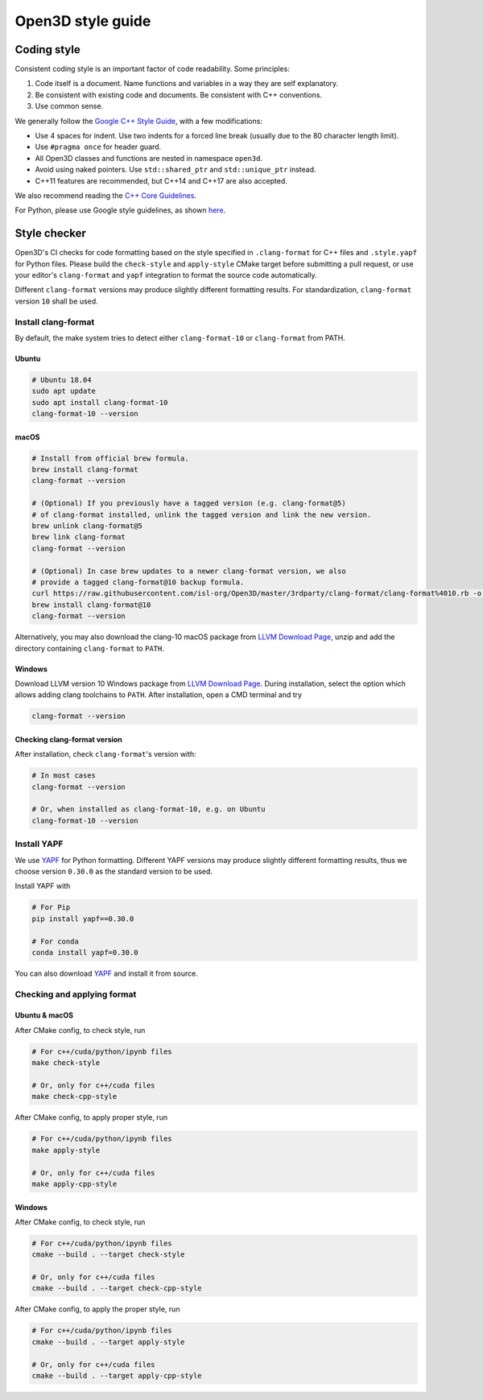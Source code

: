 .. _style_guide:

Open3D style guide
#####################

Coding style
=============

Consistent coding style is an important factor of code readability. Some principles:

1. Code itself is a document. Name functions and variables in a way they are self explanatory.
2. Be consistent with existing code and documents. Be consistent with C++ conventions.
3. Use common sense.

We generally follow the `Google C++ Style Guide <https://google.github.io/styleguide/cppguide.html>`_, with a few modifications:

* Use 4 spaces for indent. Use two indents for a forced line break (usually due to the 80 character length limit).
* Use ``#pragma once`` for header guard.
* All Open3D classes and functions are nested in namespace ``open3d``.
* Avoid using naked pointers. Use ``std::shared_ptr`` and ``std::unique_ptr`` instead.
* C++11 features are recommended, but C++14 and C++17 are also accepted.

We also recommend reading the `C++ Core Guidelines <https://github.com/isocpp/CppCoreGuidelines/blob/master/CppCoreGuidelines.md>`_.

For Python, please use Google style guidelines, as shown `here <http://google.github.io/styleguide/pyguide.html>`_.


Style checker
=============

Open3D's CI checks for code formatting based on the style specified in
``.clang-format`` for C++ files and ``.style.yapf`` for Python files.
Please build the ``check-style`` and ``apply-style``
CMake target before submitting a pull request, or use your editor's
``clang-format`` and ``yapf`` integration to format the source code automatically.

Different ``clang-format`` versions may produce slightly different
formatting results. For standardization, ``clang-format`` version
``10`` shall be used.

.. _1-installing-clang-format-50:

Install clang-format
--------------------

By default, the make system tries to detect either ``clang-format-10``
or ``clang-format`` from PATH.

.. _11-ubuntu:

Ubuntu
~~~~~~~~~~

.. code:: bash

   # Ubuntu 18.04
   sudo apt update
   sudo apt install clang-format-10
   clang-format-10 --version

.. _12-macos:

macOS
~~~~~~~~~

.. code:: bash

   # Install from official brew formula.
   brew install clang-format
   clang-format --version

   # (Optional) If you previously have a tagged version (e.g. clang-format@5)
   # of clang-format installed, unlink the tagged version and link the new version.
   brew unlink clang-format@5
   brew link clang-format
   clang-format --version

   # (Optional) In case brew updates to a newer clang-format version, we also
   # provide a tagged clang-format@10 backup formula.
   curl https://raw.githubusercontent.com/isl-org/Open3D/master/3rdparty/clang-format/clang-format%4010.rb -o $(brew --repo)/Library/Taps/homebrew/homebrew-core/Formula/clang-format@10.rb
   brew install clang-format@10
   clang-format --version


Alternatively, you may also download the clang-10 macOS package from
`LLVM Download Page`_, unzip and add the directory containing ``clang-format``
to ``PATH``.

.. _13-windows:

Windows
~~~~~~~~~~~

Download LLVM version 10 Windows package from `LLVM Download Page`_. During
installation, select the option which allows adding clang toolchains to
``PATH``. After installation, open a CMD terminal and try

.. code:: batch

   clang-format --version


.. _14-check-version:

Checking clang-format version
~~~~~~~~~~~~~~~~~~~~~~~~~~~~~~~~~~

After installation, check ``clang-format``'s version with:

.. code:: bash

   # In most cases
   clang-format --version

   # Or, when installed as clang-format-10, e.g. on Ubuntu
   clang-format-10 --version


.. _2-install-yapf:

Install YAPF
-------------------------------

We use `YAPF <https://github.com/google/yapf.git>`_ for Python formatting.
Different YAPF versions may produce slightly different formatting results, thus
we choose version ``0.30.0`` as the standard version to be used.

Install YAPF with

.. code:: bash

   # For Pip
   pip install yapf==0.30.0

   # For conda
   conda install yapf=0.30.0

You can also download `YAPF <https://github.com/google/yapf.git>`_ and install
it from source.


.. _3-checking-and-applying-format:

Checking and applying format
-------------------------------

.. _31-ubuntu--macos:

Ubuntu & macOS
~~~~~~~~~~~~~~~~~~

After CMake config, to check style, run

.. code:: bash

   # For c++/cuda/python/ipynb files
   make check-style

   # Or, only for c++/cuda files
   make check-cpp-style

After CMake config, to apply proper style, run

.. code:: bash

   # For c++/cuda/python/ipynb files
   make apply-style

   # Or, only for c++/cuda files
   make apply-cpp-style

.. _32-windows:

Windows
~~~~~~~~~~~

After CMake config, to check style, run

.. code:: batch

   # For c++/cuda/python/ipynb files
   cmake --build . --target check-style

   # Or, only for c++/cuda files
   cmake --build . --target check-cpp-style

After CMake config, to apply the proper style, run

.. code:: batch

   # For c++/cuda/python/ipynb files
   cmake --build . --target apply-style

   # Or, only for c++/cuda files
   cmake --build . --target apply-cpp-style

.. _LLVM Download Page: http://releases.llvm.org/download.html
